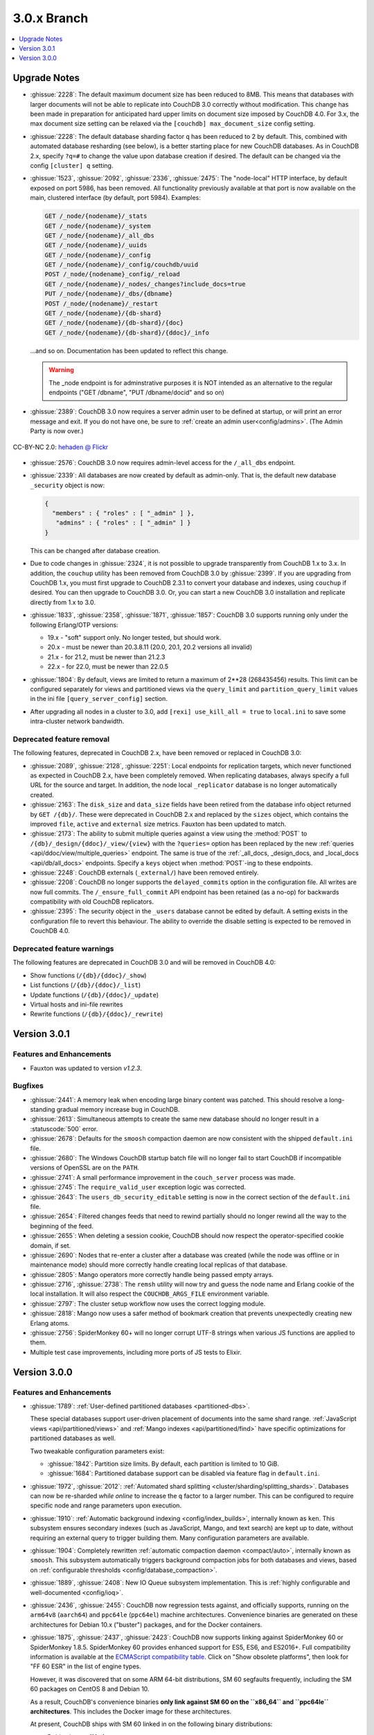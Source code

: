 .. Licensed under the Apache License, Version 2.0 (the "License"); you may not
.. use this file except in compliance with the License. You may obtain a copy of
.. the License at
..
..   http://www.apache.org/licenses/LICENSE-2.0
..
.. Unless required by applicable law or agreed to in writing, software
.. distributed under the License is distributed on an "AS IS" BASIS, WITHOUT
.. WARRANTIES OR CONDITIONS OF ANY KIND, either express or implied. See the
.. License for the specific language governing permissions and limitations under
.. the License.

.. _release/3.0.x:

============
3.0.x Branch
============

.. contents::
    :depth: 1
    :local:

.. _release/3.0.x/upgrade:

Upgrade Notes
=============

* :ghissue:`2228`: The default maximum document size has been reduced to 8MB. This means
  that databases with larger documents will not be able to replicate into CouchDB 3.0
  correctly without modification. This change has been made in preparation for
  anticipated hard upper limits on document size imposed by CouchDB 4.0. For 3.x,
  the max document size setting can be relaxed via the ``[couchdb] max_document_size``
  config setting.

* :ghissue:`2228`: The default database sharding factor ``q`` has been reduced to 2 by
  default. This, combined with automated database resharding (see below), is a better
  starting place for new CouchDB databases. As in CouchDB 2.x, specify ``?q=#`` to
  change the value upon database creation if desired. The default can be changed
  via the config ``[cluster] q`` setting.

* :ghissue:`1523`, :ghissue:`2092`, :ghissue:`2336`, :ghissue:`2475`: The "node-local"
  HTTP interface, by default exposed on port 5986, has been removed. All functionality
  previously available at that port is now available on the main, clustered interface (by
  default, port 5984). Examples:

  .. code-block:: javascript

    GET /_node/{nodename}/_stats
    GET /_node/{nodename}/_system
    GET /_node/{nodename}/_all_dbs
    GET /_node/{nodename}/_uuids
    GET /_node/{nodename}/_config
    GET /_node/{nodename}/_config/couchdb/uuid
    POST /_node/{nodename}_config/_reload
    GET /_node/{nodename}/_nodes/_changes?include_docs=true
    PUT /_node/{nodename}/_dbs/{dbname}
    POST /_node/{nodename}/_restart
    GET /_node/{nodename}/{db-shard}
    GET /_node/{nodename}/{db-shard}/{doc}
    GET /_node/{nodename}/{db-shard}/{ddoc}/_info

  ...and so on. Documentation has been updated to reflect this change.

  .. warning::
     The _node endpoint is for adminstrative purposes it is NOT
     intended as an alternative to the regular endpoints ("GET
     /dbname", "PUT /dbname/docid" and so on)

* :ghissue:`2389`: CouchDB 3.0 now requires a server admin user to be defined at
  startup, or will print an error message and exit. If you do not have one, be sure
  to :ref:`create an admin user<config/admins>`. (The Admin Party is now over.)

.. figure:: ../../images/23379351593_0c480537de_q.jpg
  :align: center
  :alt: Dizzy the cat with a Santa hat.

  CC-BY-NC 2.0: `hehaden @ Flickr <https://www.flickr.com/photos/hellie55/23379351593/>`_

* :ghissue:`2576`: CouchDB 3.0 now requires admin-level access for the ``/_all_dbs``
  endpoint.

* :ghissue:`2339`: All databases are now created by default as admin-only. That is, the
  default new database ``_security`` object is now:

  .. code-block:: javascript

    {
      "members" : { "roles" : [ "_admin" ] },
       "admins" : { "roles" : [ "_admin" ] }
    }

  This can be changed after database creation.

* Due to code changes in :ghissue:`2324`, it is not possible to upgrade transparently from
  CouchDB 1.x to 3.x. In addition, the ``couchup`` utility has been removed from CouchDB
  3.0 by :ghissue:`2399`. If you are upgrading from CouchDB 1.x, you must first upgrade
  to CouchDB 2.3.1 to convert your database and indexes, using ``couchup`` if desired.
  You can then upgrade to CouchDB 3.0. Or, you can start a new CouchDB 3.0 installation
  and replicate directly from 1.x to 3.0.

* :ghissue:`1833`, :ghissue:`2358`, :ghissue:`1871`, :ghissue:`1857`: CouchDB 3.0 supports
  running only under the following Erlang/OTP versions:

  * 19.x - "soft" support only. No longer tested, but should work.
  * 20.x - must be newer than 20.3.8.11 (20.0, 20.1, 20.2 versions all invalid)
  * 21.x - for 21.2, must be newer than 21.2.3
  * 22.x - for 22.0, must be newer than 22.0.5

* :ghissue:`1804`: By default, views are limited to return a maximum of 2**28 (268435456)
  results. This limit can be configured separately for views and partitioned views via
  the ``query_limit`` and ``partition_query_limit`` values in the ini file
  ``[query_server_config]`` section.

* After upgrading all nodes in a cluster to 3.0, add ``[rexi] use_kill_all = true`` to
  ``local.ini`` to save some intra-cluster network bandwidth.

Deprecated feature removal
--------------------------

The following features, deprecated in CouchDB 2.x, have been removed or replaced in
CouchDB 3.0:

* :ghissue:`2089`, :ghissue:`2128`, :ghissue:`2251`: Local endpoints for replication
  targets, which never functioned as expected in CouchDB 2.x, have been completely
  removed. When replicating databases, always specify a full URL for the source and
  target. In addition, the node local ``_replicator`` database is no longer automatically
  created.

* :ghissue:`2163`: The ``disk_size`` and ``data_size`` fields have been retired from the
  database info object returned by ``GET /{db}/``. These were deprecated in CouchDB 2.x
  and replaced by the ``sizes`` object, which contains the improved ``file``,
  ``active`` and ``external`` size metrics. Fauxton has been updated to match.

* :ghissue:`2173`: The ability to submit multiple queries against a view using
  the :method:`POST` to ``/{db}/_design/{ddoc}/_view/{view}`` with the
  ``?queries=`` option has been replaced by the new :ref:`queries
  <api/ddoc/view/multiple_queries>` endpoint. The same is true of the
  :ref:`_all_docs, _design_docs, and _local_docs <api/db/all_docs>` endpoints.
  Specify a ``keys`` object when :method:`POST`-ing to these endpoints.

* :ghissue:`2248`: CouchDB externals (``_external/``) have been removed entirely.

* :ghissue:`2208`: CouchDB no longer supports the ``delayed_commits`` option in the
  configuration file. All writes are now full commits. The ``/_ensure_full_commit``
  API endpoint has been retained (as a no-op) for backwards compatibility with old
  CouchDB replicators.

* :ghissue:`2395`: The security object in the ``_users`` database cannot be edited by
  default. A setting exists in the configuration file to revert this behaviour. The
  ability to override the disable setting is expected to be removed in CouchDB 4.0.

Deprecated feature warnings
---------------------------

The following features are deprecated in CouchDB 3.0 and will be removed in CouchDB 4.0:

* Show functions (``/{db}/{ddoc}/_show``)

* List functions (``/{db}/{ddoc}/_list``)

* Update functions (``/{db}/{ddoc}/_update``)

* Virtual hosts and ini-file rewrites

* Rewrite functions (``/{db}/{ddoc}/_rewrite``)

.. _release/3.0.1:

Version 3.0.1
=============

Features and Enhancements
-------------------------

* Fauxton was updated to version `v1.2.3`.

Bugfixes
--------

* :ghissue:`2441`: A memory leak when encoding large binary content was patched.
  This should resolve a long-standing gradual memory increase bug in CouchDB.

* :ghissue:`2613`: Simultaneous attempts to create the same new database should
  no longer result in a :statuscode:`500` error.

* :ghissue:`2678`: Defaults for the ``smoosh`` compaction daemon are now consistent
  with the shipped ``default.ini`` file.

* :ghissue:`2680`: The Windows CouchDB startup batch file will no longer fail to
  start CouchDB if incompatible versions of OpenSSL are on the ``PATH``.

* :ghissue:`2741`: A small performance improvement in the ``couch_server`` process
  was made.

* :ghissue:`2745`: The ``require_valid_user`` exception logic was corrected.

* :ghissue:`2643`: The ``users_db_security_editable`` setting is now in the correct
  section of the ``default.ini`` file.

* :ghissue:`2654`: Filtered changes feeds that need to rewind partially should no
  longer rewind all the way to the beginning of the feed.

* :ghissue:`2655`: When deleting a session cookie, CouchDB should now respect the
  operator-specified cookie domain, if set.

* :ghissue:`2690`: Nodes that re-enter a cluster after a database was created (while
  the node was offline or in maintenance mode) should more correctly handle
  creating local replicas of that database.

* :ghissue:`2805`: Mango operators more correctly handle being passed empty arrays.

* :ghissue:`2716`, :ghissue:`2738`: The ``remsh`` utility will now try and guess the
  node name and Erlang cookie of the local installation. It will also respect the
  ``COUCHDB_ARGS_FILE`` environment variable.

* :ghissue:`2797`: The cluster setup workflow now uses the correct logging module.

* :ghissue:`2818`: Mango now uses a safer method of bookmark creation that prevents
  unexpectedly creating new Erlang atoms.

* :ghissue:`2756`: SpiderMonkey 60+ will no longer corrupt UTF-8 strings when
  various JS functions are applied to them.

* Multiple test case improvements, including more ports of JS tests to Elixir.

.. _release/3.0.0:

Version 3.0.0
=============

Features and Enhancements
-------------------------

.. rst-class:: open

* :ghissue:`1789`: :ref:`User-defined partitioned databases <partitioned-dbs>`.

  These special databases support user-driven placement of documents into the same
  shard range. :ref:`JavaScript views <api/partitioned/views>` and :ref:`Mango
  indexes <api/partitioned/find>` have specific optimizations for partitioned databases
  as well.

  Two tweakable configuration parameters exist:

  * :ghissue:`1842`: Partition size limits. By default, each partition is limited
    to 10 GiB.
  * :ghissue:`1684`: Partitioned database support can be disabled via feature
    flag in ``default.ini``.

* :ghissue:`1972`, :ghissue:`2012`: :ref:`Automated shard splitting
  <cluster/sharding/splitting_shards>`.  Databases can now be re-sharded *while online*
  to increase the ``q`` factor to a larger number. This can be configured to
  require specific node and range parameters upon execution.

* :ghissue:`1910`: :ref:`Automatic background indexing <config/index_builds>`,
  internally known as ``ken``. This subsystem ensures secondary indexes (such
  as JavaScript, Mango, and text search) are kept up to date, without requiring
  an external query to trigger building them. Many configuration parameters are
  available.

* :ghissue:`1904`: Completely rewritten :ref:`automatic compaction daemon
  <compact/auto>`, internally known as ``smoosh``. This subsystem automatically
  triggers background compaction jobs for both databases and views, based on
  :ref:`configurable thresholds <config/database_compaction>`.

* :ghissue:`1889`, :ghissue:`2408`: New IO Queue subsystem implementation.
  This is :ref:`highly configurable and well-documented <config/ioq>`.

* :ghissue:`2436`, :ghissue:`2455`: CouchDB now regression tests against, and officially
  supports, running on the ``arm64v8`` (``aarch64``) and ``ppc64le`` (``ppc64el``)
  machine architectures. Convenience binaries are generated on these architectures for
  Debian 10.x ("buster") packages, and for the Docker containers.

* :ghissue:`1875`, :ghissue:`2437`, :ghissue:`2423`: CouchDB now supports linking against
  SpiderMonkey 60 or SpiderMonkey 1.8.5. SpiderMonkey 60 provides enhanced support for
  ES5, ES6, and ES2016+. Full compatibility information is available at the
  `ECMAScript compatibility table`_. Click on "Show obsolete platforms", then look for
  "FF 60 ESR" in the list of engine types.

  However, it was discovered that on some ARM 64-bit distributions, SM 60 segfaults
  frequently, including the SM 60 packages on CentOS 8 and Debian 10.

  As a result, CouchDB's convenience binaries **only link against SM 60 on the
  ``x86_64`` and ``ppc64le`` architectures**. This includes the Docker image for these
  architectures.

  At present, CouchDB ships with SM 60 linked in on the following binary distributions:

  * Debian buster (10.x)
  * CentOS / RedHat 8.x
  * macOS (10.10+)
  * Windows (7+)
  * Docker (3.0.0)
  * FreeBSD (CURRENT)

  We expect to add SM 60 support to Ubuntu with Focal Fossa (20.04 LTS) when it ships in
  April 2020.

  It is unlikely we will backport SM 60 packages to older versions of Debian, CentOS,
  RedHat, or Ubuntu.

* The Windows installer has many improvements, including:

  * Prompts for an admin user/password as CouchDB 3.0 requires
    * Will not overwrite existing credentials if in place
  * No longer remove user-modified config files, closing :ghissue:`1989`
    * Also will not overwrite them on install.
  * Checkbox to disable installation of the Windows service
  * :ref:`Silent install support <install/windows/silent>`.
  * Friendly link to these online release notes in the exit dialog
  * Higher resolution icon for HiDPI (500x500)

.. warning::
    Windows 8, 8.1, and 10 require the `.NET Framework v3.5`_ to be installed.

* :ghissue:`2037`: Dreyfus, the CouchDB side of the Lucene-powered search solution, is now
  shipped with CouchDB. When one or more Clouseau Java nodes are joined to the cluster,
  text-based indexes can be enabled in CouchDB. It is recommended to have as many Clouseau
  nodes as you have CouchDB nodes. Search is advertised in the feature list present at
  ``GET /`` if configured correctly (:ghissue:`2206`).  :ref:`Configuration
  <config/search>` and :ref:`installation documentation is available <install/search>`.

* :ghissue:`2411`: The ``/_up`` endpoint no longer requires authentication, even when
  ``require_valid_user`` is ``true``.

* :ghissue:`2392`: A new ``_metrics`` role can be given to a user. This allows that
  user access only to the ``/_node/{node}/_stats`` and ``/_node/{node}/_system``
  endpoints.

* :ghissue:`1912`: A new alternative ``systemd-journald logging`` backend has been added,
  and can be enabled through the ini file. The new backend does not include CouchDB's
  microsecond-accurate timestamps, and uses the ``sd-daemon(3)`` logging levels.

* :ghissue:`2296`, :ghissue:`1977`: If the configuration file setting ``[couchdb]``
  ``single_node`` is set to ``true``, CouchDB will automatically create the system
  databases on startup if they are not present.

* :ghissue:`2338`, :ghissue:`2343`: :method:`POST` request to CouchDB views and the
  ``/{db}/_all_docs``, ``/{db}/_local_docs`` and ``/{db}/_design_docs`` endpoints now
  support the same functionality as :method:`GET`.  Parameters are passed in the body as a
  JSON object, rather than in the URL when using :method:`POST`.

* :ghissue:`2292`: The ``_scheduler/docs`` and ``_scheduler/info`` endpoints now return
  detailed replication stats for running and pending jobs.

* :ghissue:`2282`, :ghissue:`2272`, :ghissue:`2290`: CouchDB now supports specifying
  separate proxies for both the ``source`` and ``target`` in a replication via
  ``source_proxy`` and ``target_proxy`` keys. The :ref:`API documentation
  <api/server/replicate>` has been updated.

* :ghissue:`2240`: Headers are now returned from the ``/{db}/_changes`` feed
  immediately, even when there are no changes available. This avoids client
  blocking.

* :ghissue:`2005`, :ghissue:`2006`: The name of any node can now be retrieved through
  the :ref:`new API endpoint <api/server/name>` ``GET /_node/{node-name}``.

* :ghissue:`1766`: Timeouts for requests, ``all_docs``, attachments, views, and
  partitioned view requests can all be specified separately in the ini file under
  the ``[fabric]`` section. See ``default.ini`` for more detail.

* :ghissue:`1963`: Metrics are now kept on the number of partition and global view
  queries, along with the number of timeouts that occur.

* :ghissue:`2452`, :ghissue:`2221`: A new configuration field ``[couch_httpd_auth]
  same_site`` has been added to set the value of the CouchDB auth cookie's ``SameSite``
  attribute.  It may be necessary to set this to ``strict`` for compatibility with future
  versions of Google Chrome. If CouchDB CORS support is enabled, set this to ``None``.

Performance
-----------

.. rst-class:: open

* :ghissue:`2277`: The ``couch_server`` process has been highly optimized, supporting
  significantly more load than before.

* :ghissue:`2360`: It is now possible to make the rexi interface's unacked message
  limit configurable. A new, more optimized default (5, lowered from 10) has been set.
  This results in a ~50% improvement on view queries on large clusters with ``q ≥ 8``.

* :ghissue:`2280`: Connection sharing for replication now functions correctly when
  replicating through a forward proxy. Closes :ghissue:`2271`.

* :ghissue:`2195`, :ghissue:`2207`: Metrics aggregation now supports CouchDB systems
  that sleep or hibernate, ensuring that on wakeup does not trigger thousands of
  unnecessary function calls.

* :ghissue:`1795`: Avoid calling ``fabric:update_docs`` with empty doc lists.

* :ghissue:`2497`: The setup wizard no longer automatically creates the
  ``_global_changes`` database, as the majority of users do not need this
  functionality. This reduces overall CouchDB load.

Bugfixes
--------

.. rst-class:: open

* :ghissue:`1752`, :ghissue:`2398`, :ghissue:`1803`: The cluster setup wizard now ensures
  a consistent UUID and http secret across all nodes in a cluster. CouchDB admin passwords
  are also synced when the cluster setup wizard is used. This prevents being logged out
  when using Fauxton as a server admin user through a load balancer.

* :ghissue:`2388`: A compatibility change has been made to support replication with
  future databases containing per-document access control fields.

* :ghissue:`2379`: Any replicator error messages will provide an object in the response,
  or null, but never a string.

* :ghissue:`2244`, :ghissue:`2310`: CouchDB will no longer send more data than is
  requested when retrieving partial attachment data blocks.

* :ghissue:`2138`: Manual operator updates to a database's shard map will not
  corrupt additional database properties, such as partitioning values.

* :ghissue:`1877`: The ``_purge`` and ``_purged_infos_limit`` endpoints are now
  correctly restricted to server admin only.

* :ghissue:`1794`: The minimum purge sequence value for a database is now
  gathered without a clustered ``_all_docs`` lookup.

* :ghissue:`2351`: A timeout case clause in ``fabric_db_info`` has been normalised
  to match other case clauses.

* :ghissue:`1897`: The ``/{db}/_bulk_docs`` endpoint now correctly catches invalid
  (*i.e.*, non-hexadecimal) ``_rev_`` values and responds with a :statuscode:`400` error.

* :ghissue:`2321`: CouchDB no longer requires Basic auth credentials to reach the
  ``/_session`` endpoint for login, even when ``require_valid_user`` is enabled.

* :ghissue:`2295`: CouchDB no longer marks a job as failed permanently if the
  internal doc processor crashes.

* :ghissue:`2178`: View compaction files are now removed on view cleanup.

* :ghissue:`2179`: The error message logged when CouchDB does not have a ``_users``
  database is now less scary.

* :ghissue:`2153`: CouchDB no longer may return a ``badmatch`` error when querying
  ``all_docs`` with a passed ``keys`` array.

* :ghissue:`2137`: If search is not available, return a :statuscode:`400` instead of a
  :statuscode:`500` status code.

* :ghissue:`2077`: Any failed ``fsync(2)`` calls are now correctly raised to avoid
  data corruption arising from retry attempts.

* :ghissue:`2027`: Handle epoch mismatch when duplicate UUIDs are created through
  invalid operator intervention.

* :ghissue:`2019`: If a database is deleted and re-created while internal cluster
  replication is still active, CouchDB will no longer retry to delete it continuously.

* :ghissue:`2003`, :ghissue:`2438`: CouchDB will no longer automatically reset an index
  file if any attempt to read its header fails (such as when the couch_file process
  terminates unexpectedly).  CouchDB now also handles the case when a view file lacks a
  proper header.

* :ghissue:`1983`: Improve database "external" size calcuation to be more precise.

* :ghissue:`1971`: Correctly compare ETags using weak comparison methods to support
  `W/` prefix added by some load balancer configurations.

* :ghissue:`1901`: Invalid revision specified for a document update will no longer result
  in a ``badarg`` crash.

* :ghissue:`1845`: The ``end_time`` field in ``/_replicate`` now correctly converts time
  to UTC.

* :ghissue:`1824`: ``rexi`` stream workers are now cleaned up when the coordinator process
  is killed, such as when the ddoc cache is refreshed.

* :ghissue:`1770`: Invalid database ``_security`` objects no longer return a
  ``function_clause`` error and stack trace.

* :ghissue:`2412`: Mango execution stats now correctly count documents read which weren't
  followed by a match within a given shard.

* :ghissue:`2393`, :ghissue:`2143`: It is now possible to override the query server
  environment variables ``COUCHDB_QUERY_SERVER_JAVASCRIPT`` and
  ``COUCHDB_QUERY_SERVER_COFFEESCRIPT`` without overwriting the
  ``couchdb``/``couchdb.cmd`` startup scripts.

* :ghissue:`2426`, :ghissue:`2415`: The replicator now better handles the situation where
  design document writes to the target fail when replicating with non-admin credentials.

* :ghissue:`2444`, :ghissue:`2413`: Replicator error messages are now significantly
  improved, reducing ``function_clause`` responses.

* :ghissue:`2454`: The replication auth session plugin now ignores other cookies it may
  receive without logging an error.

* :ghissue:`2458`: Partitioned queries and dreyfus search functions no longer fail
  if there is a single failed node or rexi worker error.

* :ghissue:`1783`: Mango text indexes no longer error when given an empty selector or
  operators with empty arrays.

* :ghissue:`2466`: Mango text indexes no longer error if the indexed document revision
  no longer exists in the primary index.

* :ghissue:`2486`: The ``$lt``, ``$lte``, ``$gt``, and ``$gte`` Mango operators are
  correctly quoted internally when used in conjunction with a text index search.

* :ghissue:`2493`: The ``couch_auth_cache`` no longer has a runaway condition in which
  it creates millions of monitors on the ``_users`` database.

Other
-----

The 3.0.0 release also includes the following minor improvements:

.. rst-class:: open

* :ghissue:`2472`: CouchDB now logs the correct, clustered URI at startup (by default:
  port ``5984``.)

* :ghissue:`2034`, :ghissue:`2416`: The path to the Fauxton installation can now be
  specified via the ``COUCHDB_FAUXTON_DOCROOT`` environment variable.

* :ghissue:`2447`: Replication stats are both persisted when jobs are re-created, as well
  as properly handled when bulk document batches are split.

* :ghissue:`2410`, :ghissue:`2390`, :ghissue:`1913`: Many metrics were added for Mango
  use, including counts of unindexed queries, invalid index queries, docs examined that
  do and don't meet cluster quorum, query time, etc.

* :ghissue:`2152`, :ghissue:`2504`: CouchDB can now be started via a symlink to the
  binary on UNIX-based platforms.

* :ghissue:`1844`: A new internal API has been added to write custom Erlang
  request-level metrics reporting plugins.

* :ghissue:`2293`, :ghissue:`1095`: The ``-args_file``, ``-config`` and ``-couch_ini``
  parameters may now be overridden via the ``COUCHDB_INI_FILES`` environment variable
  on UNIX-based systems.

* :ghissue:`2352`: The ``remsh`` utility now searches for the Erlang cookie in
  ``ERL_FLAGS`` as well as ``vm.args``.

* :ghissue:`2324`: All traces of the (never fully functional) view-based ``_changes``
  feed have been expunged from the code base.

* :ghissue:`2337`: The md5 shim (introduced to support FIPS-compliance) is now
  used consistently throughout the code base.

* :ghissue:`2270`: Negative and non-integer ``heartbeat`` values now return
  :statuscode:`400`.

* :ghissue:`2268`: When rescheduling jobs, CouchDB now stops sufficient running jobs
  to make room for the pending jobs.

* :ghissue:`2186`: CouchDB plugin writers have a new field in which endpoint
  credentials may be stashed for later use.

* :ghissue:`2183`: ``dev/run`` now supports an ``--extra-args`` flag to modify the
  Erlang runtime environment during development.

* :ghissue:`2105`: ``dev/run`` no longer fails on unexpected remote end connection
  close during cluster setup.

* :ghissue:`2118`: Improve ``couch_epi`` process replacement mechanism using map
  childspecs functionality in modern Erlang.

* :ghissue:`2111`: When more than ``MaxJobs`` replication jobs are defined, CouchDB
  now correctly handles job rotation when some jobs crash.

* :ghissue:`2020`: Fix full ring assertion in fabric stream shard replacements

* :ghissue:`1925`: Support list for docid when using ``couch_db:purge_docs/3``.

* :ghissue:`1642`: ``io_priority`` is now set properly on view update and compaction
  processes.

* :ghissue:`1865`: Purge now supports >100 document IDs in a single request.

* :ghissue:`1861`: The ``vm.args`` file has improved commentary.

* :ghissue:`1808`: Pass document update type for additional checks in
  ``before_doc_update``.

* :ghissue:`1835`: Module lists are no longer hardcoded in ``.app`` files.

* :ghissue:`1798`, :ghissue:`1933`: Multiple compilation warnings were eliminated.

* :ghissue:`1826`: The ``couch_replicator_manager`` shim has been fully removed.

* :ghissue:`1820`: After restarting CouchDB, JS and Elixir tests now wait up to 30s for
  it to be ready before timing out.

* :ghissue:`1800`: ``make elixir`` supports specifying individual tests to run with
  ``tests=``.

* :ghissue:`1805`: ``dev/run`` supports ``--with-haproxy`` again.

* :ghissue:`1774`: ``dev/run`` now supports more than 3 nodes.

* :ghissue:`1779`: Refactor Elixir test suite initialization.

* :ghissue:`1769`: The Elixir test suite uses Credo for static analysis.

* :ghissue:`1776`: All Python code is now formatted using `Python black`_.

* :ghissue:`1786`: ``dev/run``: do not create needless ``dev/data/`` directory.

* :ghissue:`2482`: A redundant ``get_ring_opts`` call has been removed from
  ``dreyfus_fabric_search``.

* :ghissue:`2506`: CouchDB's release candidates no longer propagate the RC tags
  into each Erlang application's version string.

* :ghissue:`2511`: `recon`_, the Erlang diagnostic toolkit, has been added to
  CouchDB's build process and ships in the release + convenience binaries.

* Fauxton updated to v1.2.3, which includes:

  * Support multiple server-generated warnings when running queries

  * Partitioned database support

  * Search index support

  * Remove references to deprecated dbinfo fields

  * Improve accessibility for screen readers

  * Numerous CSS fixes

* Improved test cases:

  * Many, many test race conditions and bugs have been removed (PR list too long to
    include here!)

  * More test cases were ported to Elixir, including:

    * Cluster with and without quorum tests (:ghissue:`1812`)
    * ``delayed_commits`` (:ghissue:`1796`)
    * ``multiple_rows`` (:ghissue:`1958`)
    * ``invalid_docids`` (:ghissue:`1968`)
    * ``replication`` (:ghissue:`2090`)
    * All ``attachment_*`` tests (:ghissue:`1999`)
    * ``copy_doc`` (:ghissue:`2000`)
    * ``attachments`` (:ghissue:`1953`)
    * ``erlang_views`` (:ghissue:`2237`)
    * ``auth_cache``, ``cookie_auth``, ``lorem*``, ``multiple_rows``, ``users_db``,
      ``utf8`` (:ghissue:`2394`)
    * ``etags_head`` (:ghissue:`2464`, :ghissue:`2469`)

  * :ghissue:`2431`: ``chttpd_purge_tests`` have been improved in light of CI failures.

  * :ghissue:`2432`: Address flaky test failure on ``t_invalid_view/1``.

  * :ghissue:`2363`: Elixir tests now run against a single node cluster, in line with
    the original design of the JavaScript test suite. This is a permanent change.

  * :ghissue:`1893`: Add "w:3" for lots of doc tests.

  * :ghissue:`1939`, :ghissue:`1931`: Multiple fixes to improve support in constrained
    CI environments.
  * :ghissue:`2346`: Big-endian support for the ``couch_compress`` tests.

  * :ghissue:`2314`: Do not auto-index when testing ``update=false`` in Mango.

  * :ghissue:`2141`: Fix ``couch_views`` encoding test.

  * :ghissue:`2123`: Timeout added for ``fold_docs-with_different_keys`` test.

  * :ghissue:`2114`: EUnit tests now correctly inherit necessary environment
    variables.

  * :ghissue:`2122`: `:meck.unload()` is now called automatically after every test.

  * :ghissue:`2098`: Fix ``cpse_test_purge_replication`` eunit test.

  * :ghissue:`2085`, :ghissue:`2086`: Fix a flaky ``mem3_sync_event_listener`` test.

  * :ghissue:`2084`: Increase timeouts on two slow btree tests.

  * :ghissue:`1960`, :ghissue:`1961`: Fix for ``chttpd_socket_buffer_size_test``.

  * :ghissue:`1922`: Tests added for shard splitting functionality.

  * :ghissue:`1869`: New test added for doc reads with etag ``If-None-Match`` header.

  * :ghissue:`1831`: Re-introduced `cpse_test_purge_seqs` test.

  * :ghissue:`1790`: Reorganise ``couch_flag_config_tests`` into a proper suite.

  * :ghissue:`1785`: Use ``devclean`` on elixir target for consistency of Makefile.

  * :ghissue:`2476`: For testing, ``Triq`` has been replaced with ``PropEr`` as an
    optional dependency.

* External dependency updates:

  * :ghissue:`1870`: Mochiweb has been updated to 2.19.0.

  * :ghissue:`1938`: Folsom has been updated to 0.8.3.

  * :ghissue:`2001`: ibrowse has been updated to 4.0.1-1.

  * :ghissue:`2400`: jiffy has been updated to 1.0.1.

* A llama! OK, no, not really. If you got this far...thank you for reading.

.. _Python black: https://github.com/ambv/black
.. _hehaden: https://www.flickr.com/photos/hellie55/23379351593/
.. _ECMAScript compatibility table: https://kangax.github.io/compat-table/
.. _recon: https://github.com/ferd/recon
.. _.NET Framework v3.5: https://docs.microsoft.com/en-us/dotnet/framework/install/dotnet-35-windows-10
